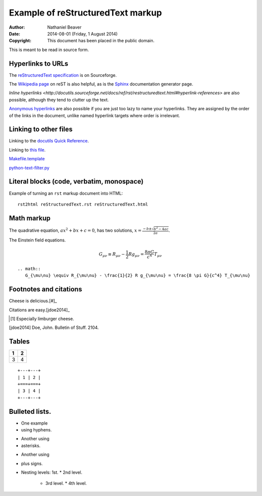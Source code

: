 .. -*- coding: utf-8 -*-

==================================
Example of reStructuredText markup
==================================

:Author: Nathaniel Beaver
:Date: $Date: 2014-08-01 (Friday, 1 August 2014) $
:Copyright: This document has been placed in the public domain.

This is meant to be read in source form.

------------------
Hyperlinks to URLs
------------------

The `reStructuredText specification`_ is on Sourceforge.

The `Wikipedia page`_ on reST is also helpful, as is the `Sphinx`_ documentation generator page.

.. _Sphinx: http://sphinx-doc.org/rest.html
.. _reStructuredText specification: http://docutils.sourceforge.net/docs/ref/rst/restructuredtext.html
.. _Wikipedia page: https://en.wikipedia.org/wiki/ReStructuredText

`Inline hyperlinks <http://docutils.sourceforge.net/docs/ref/rst/restructuredtext.html#hyperlink-references>` are also possible,
although they tend to clutter up the text.

`Anonymous hyperlinks`__ are also possible if you are just too lazy to name your hyperlinks.
They are assigned by the order of the links in the document,
unlike named hyperlink targets where order is irrelevant.

__ http://docutils.sourceforge.net/docs/ref/rst/restructuredtext.html#anonymous-hyperlinks

----------------------
Linking to other files
----------------------

Linking to the `docutils Quick Reference`_.

Linking to `this file`_.

.. _this file: reStructuredText.rst
.. _docutils Quick Reference: http://docutils.sourceforge.net/docs/user/rst/quickref.html

`Makefile.template <./Makefile.template>`_

`python-text-filter.py <python-text-filter.py>`_

------------------------------------------
Literal blocks (code, verbatim, monospace)
------------------------------------------

Example of turning an ``rst`` markup document into HTML::

    rst2html reStructuredText.rst reStructuredText.html

-----------
Math markup
-----------

The quadrative equation, :math:`a x^2 + b x + c = 0`, has two solutions, :math:`x = \frac{-b \pm \sqrt{b^2 - 4 a c} }{2 a}`.

The Einstein field equations.

.. math::
   G_{\mu\nu} \equiv R_{\mu\nu} - \frac{1}{2} R g_{\mu\nu} = \frac{8 \pi G}{c^4} T_{\mu\nu}

::

    .. math::
       G_{\mu\nu} \equiv R_{\mu\nu} - \frac{1}{2} R g_{\mu\nu} = \frac{8 \pi G}{c^4} T_{\mu\nu}

-----------------------
Footnotes and citations
-----------------------

Cheese is delicious.[#]_

Citations are easy.[jdoe2014]_

.. [#] Especially limburger cheese.
.. [jdoe2014] Doe, John. Bulletin of Stuff. 2104.

------
Tables
------

+---+---+
| 1 | 2 |
+===+===+
| 3 | 4 |
+---+---+

::

    +---+---+
    | 1 | 2 |
    +===+===+
    | 3 | 4 |
    +---+---+

---------------
Bulleted lists.
---------------

- One
  example
- using hyphens.

* Another
  using
* asterisks.

+ Another
  using
+ plus signs.

+ Nesting levels: 1st.
  * 2nd level.
    - 3rd level.
      * 4th level.

